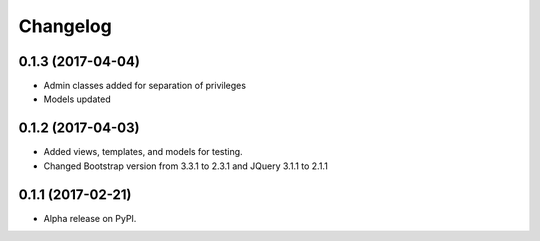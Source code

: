 =========
Changelog
=========

0.1.3 (2017-04-04)
==================

* Admin classes added for separation of privileges
* Models updated

0.1.2 (2017-04-03)
==================

* Added views, templates, and models for testing.
* Changed Bootstrap version from 3.3.1 to 2.3.1  and JQuery 3.1.1 to 2.1.1

0.1.1 (2017-02-21)
==================

* Alpha release on PyPI.

